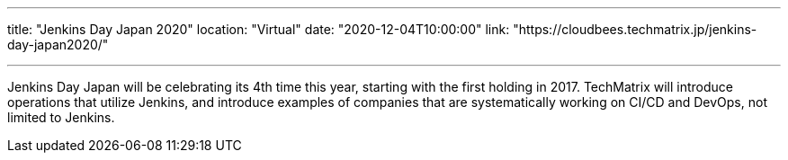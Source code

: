 ---

title: "Jenkins Day Japan 2020"
location: "Virtual"
date: "2020-12-04T10:00:00"
link: "https://cloudbees.techmatrix.jp/jenkins-day-japan2020/"

---

Jenkins Day Japan will be celebrating its 4th time this year, starting with the first holding in 2017. TechMatrix will introduce operations that utilize Jenkins, and introduce examples of companies that are systematically working on CI/CD and DevOps, not limited to Jenkins.
